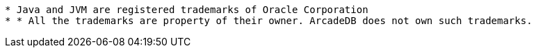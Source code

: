 --------

* Java and JVM are registered trademarks of Oracle Corporation
* * All the trademarks are property of their owner. ArcadeDB does not own such trademarks.
